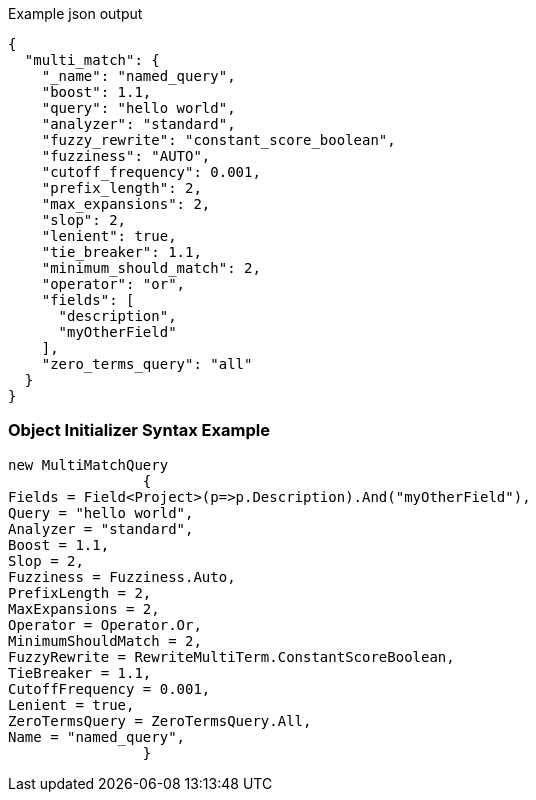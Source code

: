 :ref_current: https://www.elastic.co/guide/en/elasticsearch/reference/current

:github: https://github.com/elastic/elasticsearch-net

:imagesdir: ../../../images

[source,javascript,method="queryjson"]
.Example json output
----
{
  "multi_match": {
    "_name": "named_query",
    "boost": 1.1,
    "query": "hello world",
    "analyzer": "standard",
    "fuzzy_rewrite": "constant_score_boolean",
    "fuzziness": "AUTO",
    "cutoff_frequency": 0.001,
    "prefix_length": 2,
    "max_expansions": 2,
    "slop": 2,
    "lenient": true,
    "tie_breaker": 1.1,
    "minimum_should_match": 2,
    "operator": "or",
    "fields": [
      "description",
      "myOtherField"
    ],
    "zero_terms_query": "all"
  }
}
----

=== Object Initializer Syntax Example

[source,csharp,method="queryinitializer"]
----
new MultiMatchQuery
		{
Fields = Field<Project>(p=>p.Description).And("myOtherField"),
Query = "hello world",
Analyzer = "standard",
Boost = 1.1,
Slop = 2,
Fuzziness = Fuzziness.Auto,
PrefixLength = 2,
MaxExpansions = 2,
Operator = Operator.Or,
MinimumShouldMatch = 2,
FuzzyRewrite = RewriteMultiTerm.ConstantScoreBoolean,
TieBreaker = 1.1,
CutoffFrequency = 0.001,
Lenient = true,
ZeroTermsQuery = ZeroTermsQuery.All,
Name = "named_query",
		}
----

